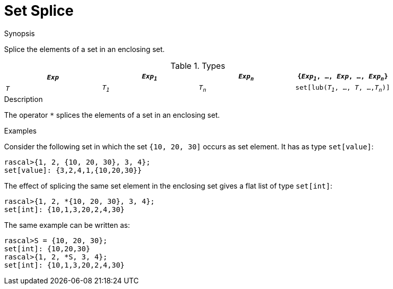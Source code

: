 
[[Set-Splice]]
# Set Splice
:concept: Expressions/Values/Set/Splice

.Synopsis
Splice the elements of a set in an enclosing set.

.Syntax

.Types


|====
|`_Exp_` | `_Exp~1~_`|  `_Exp~n~_` | `{_Exp~1~_, ..., _Exp_, ..., _Exp~n~_}` 

|`_T_`   | `_T~1~_`  |  `_T~n~_`   | `set[lub(_T~1~_, ..., _T_, ...,_T~n~_)]`    
|====

.Function
       
.Usage

.Description
The operator `*` splices the elements of a set in an enclosing set.

.Examples

Consider the following set in which the set `{10, 20, 30]` occurs as set element. It has as type `set[value]`:
[source,rascal-shell]
----
rascal>{1, 2, {10, 20, 30}, 3, 4};
set[value]: {3,2,4,1,{10,20,30}}
----
The effect of splicing the same set element in the enclosing set gives a flat list of type `set[int]`:
[source,rascal-shell]
----
rascal>{1, 2, *{10, 20, 30}, 3, 4};
set[int]: {10,1,3,20,2,4,30}
----
The same example can be written as:
[source,rascal-shell]
----
rascal>S = {10, 20, 30};
set[int]: {10,20,30}
rascal>{1, 2, *S, 3, 4};
set[int]: {10,1,3,20,2,4,30}
----

.Benefits

.Pitfalls


:leveloffset: +1

:leveloffset: -1